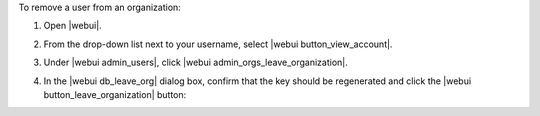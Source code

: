 .. This is an included how-to. 


To remove a user from an organization:

#. Open |webui|.
#. From the drop-down list next to your username, select |webui button_view_account|.
#. Under |webui admin_users|, click |webui admin_orgs_leave_organization|.
#. In the |webui db_leave_org| dialog box, confirm that the key should be regenerated and click the |webui button_leave_organization| button:

   .. image:: ../../images/step_manage_webui_admin_organization_leave.png
